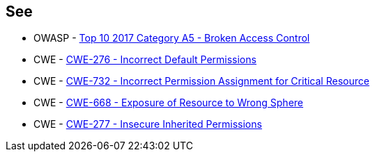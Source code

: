 == See

* OWASP - https://owasp.org/www-project-top-ten/2017/A5_2017-Broken_Access_Control[Top 10 2017 Category A5 - Broken Access Control]
* CWE - https://cwe.mitre.org/data/definitions/276[CWE-276 - Incorrect Default Permissions]
* CWE - https://cwe.mitre.org/data/definitions/732[CWE-732 - Incorrect Permission Assignment for Critical Resource]
* CWE - https://cwe.mitre.org/data/definitions/668[CWE-668 - Exposure of Resource to Wrong Sphere]
* CWE - https://cwe.mitre.org/data/definitions/277[CWE-277 - Insecure Inherited Permissions]

